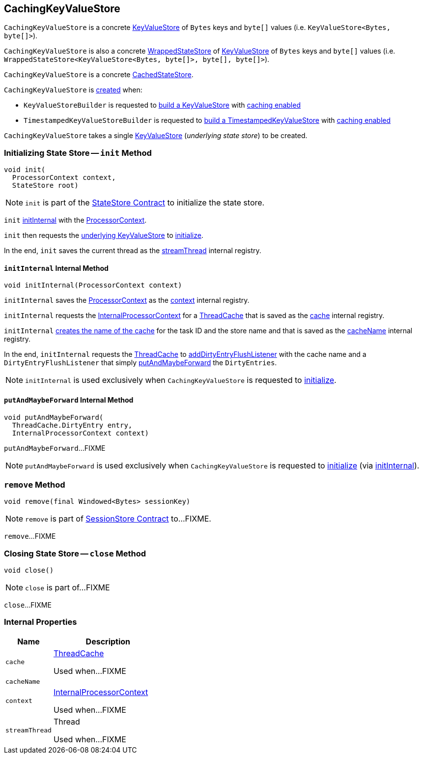 == [[CachingKeyValueStore]] CachingKeyValueStore

`CachingKeyValueStore` is a concrete <<kafka-streams-StateStore-KeyValueStore.adoc#, KeyValueStore>> of `Bytes` keys and `byte[]` values (i.e. `KeyValueStore<Bytes, byte[]>`).

`CachingKeyValueStore` is also a concrete <<kafka-streams-internals-WrappedStateStore.adoc#, WrappedStateStore>> of <<kafka-streams-StateStore-KeyValueStore.adoc#, KeyValueStore>> of `Bytes` keys and `byte[]` values (i.e. `WrappedStateStore<KeyValueStore<Bytes, byte[]>, byte[], byte[]>`).

`CachingKeyValueStore` is a concrete <<kafka-streams-internals-CachedStateStore.adoc#, CachedStateStore>>.

`CachingKeyValueStore` is <<creating-instance, created>> when:

* `KeyValueStoreBuilder` is requested to <<kafka-streams-internals-KeyValueStoreBuilder.adoc#build, build a KeyValueStore>> with <<kafka-streams-internals-AbstractStoreBuilder.adoc#withCachingEnabled, caching enabled>>

* `TimestampedKeyValueStoreBuilder` is requested to <<kafka-streams-internals-TimestampedKeyValueStoreBuilder.adoc#build, build a TimestampedKeyValueStore>> with <<kafka-streams-internals-AbstractStoreBuilder.adoc#withCachingEnabled, caching enabled>>

[[creating-instance]][[underlying]]
`CachingKeyValueStore` takes a single <<kafka-streams-StateStore-KeyValueStore.adoc#, KeyValueStore>> (_underlying state store_) to be created.

=== [[init]] Initializing State Store -- `init` Method

[source, java]
----
void init(
  ProcessorContext context,
  StateStore root)
----

NOTE: `init` is part of the <<kafka-streams-StateStore.adoc#init, StateStore Contract>> to initialize the state store.

`init` <<initInternal, initInternal>> with the <<kafka-streams-ProcessorContext.adoc#, ProcessorContext>>.

`init` then requests the <<underlying, underlying KeyValueStore>> to <<kafka-streams-internals-WrappedStateStore.adoc#init, initialize>>.

In the end, `init` saves the current thread as the <<streamThread, streamThread>> internal registry.

==== [[initInternal]] `initInternal` Internal Method

[source, java]
----
void initInternal(ProcessorContext context)
----

`initInternal` saves the <<kafka-streams-ProcessorContext.adoc#, ProcessorContext>> as the <<context, context>> internal registry.

`initInternal` requests the <<context, InternalProcessorContext>> for a <<kafka-streams-internals-InternalProcessorContext.adoc#getCache, ThreadCache>> that is saved as the <<cache, cache>> internal registry.

`initInternal` <<kafka-streams-internals-ThreadCache.adoc#nameSpaceFromTaskIdAndStore, creates the name of the cache>> for the task ID and the store name and that is saved as the <<cacheName, cacheName>> internal registry.

In the end, `initInternal` requests the <<cache, ThreadCache>> to <<kafka-streams-internals-ThreadCache.adoc#addDirtyEntryFlushListener, addDirtyEntryFlushListener>> with the cache name and a `DirtyEntryFlushListener` that simply <<putAndMaybeForward, putAndMaybeForward>> the `DirtyEntries`.

NOTE: `initInternal` is used exclusively when `CachingKeyValueStore` is requested to <<init, initialize>>.

==== [[putAndMaybeForward]] `putAndMaybeForward` Internal Method

[source, java]
----
void putAndMaybeForward(
  ThreadCache.DirtyEntry entry,
  InternalProcessorContext context)
----

`putAndMaybeForward`...FIXME

NOTE: `putAndMaybeForward` is used exclusively when `CachingKeyValueStore` is requested to <<init, initialize>> (via <<initInternal, initInternal>>).

=== [[remove]] `remove` Method

[source, java]
----
void remove(final Windowed<Bytes> sessionKey)
----

NOTE: `remove` is part of link:kafka-streams-StateStore-SessionStore.adoc#remove[SessionStore Contract] to...FIXME.

`remove`...FIXME

=== [[close]] Closing State Store -- `close` Method

[source, java]
----
void close()
----

NOTE: `close` is part of...FIXME

`close`...FIXME

=== [[internal-properties]] Internal Properties

[cols="30m,70",options="header",width="100%"]
|===
| Name
| Description

| cache
a| [[cache]] <<kafka-streams-internals-ThreadCache.adoc#, ThreadCache>>

Used when...FIXME

| cacheName
a| [[cacheName]]

| context
a| [[context]] <<kafka-streams-internals-InternalProcessorContext.adoc#, InternalProcessorContext>>

Used when...FIXME

| streamThread
a| [[streamThread]] Thread

Used when...FIXME

|===
